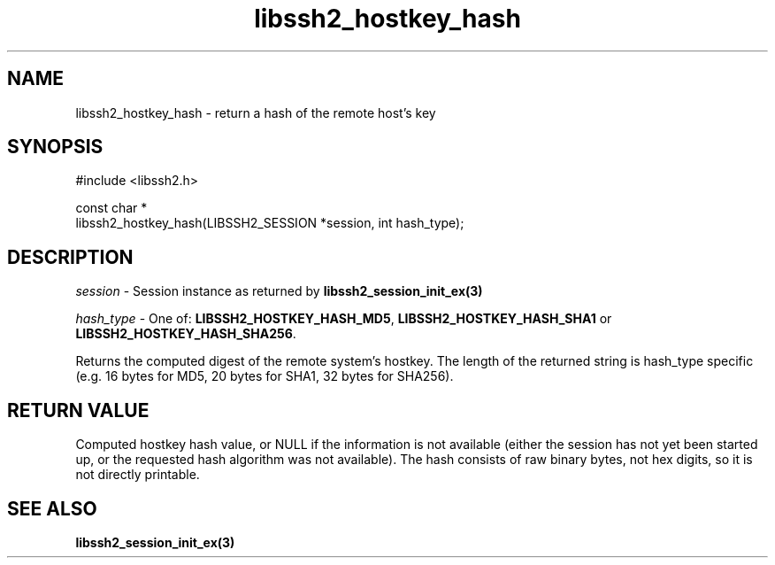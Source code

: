 .\" Copyright (C) The libssh2 project and its contributors.
.\" SPDX-License-Identifier: BSD-3-Clause
.TH libssh2_hostkey_hash 3 "1 Jun 2007" "libssh2 0.15" "libssh2"
.SH NAME
libssh2_hostkey_hash - return a hash of the remote host's key
.SH SYNOPSIS
.nf
#include <libssh2.h>

const char *
libssh2_hostkey_hash(LIBSSH2_SESSION *session, int hash_type);
.fi
.SH DESCRIPTION
\fIsession\fP - Session instance as returned by
.BR libssh2_session_init_ex(3)

\fIhash_type\fP - One of: \fBLIBSSH2_HOSTKEY_HASH_MD5\fP,
\fBLIBSSH2_HOSTKEY_HASH_SHA1\fP or \fBLIBSSH2_HOSTKEY_HASH_SHA256\fP.

Returns the computed digest of the remote system's hostkey. The length of
the returned string is hash_type specific (e.g. 16 bytes for MD5,
20 bytes for SHA1, 32 bytes for SHA256).
.SH RETURN VALUE
Computed hostkey hash value, or NULL if the information is not available
(either the session has not yet been started up, or the requested hash
algorithm was not available). The hash consists of raw binary bytes, not hex
digits, so it is not directly printable.
.SH SEE ALSO
.BR libssh2_session_init_ex(3)
